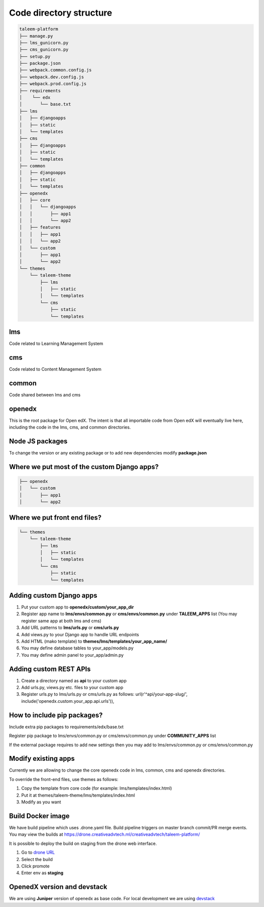 ************************
Code directory structure
************************

.. code-block:: raw

    taleem-platform
    ├── manage.py
    ├── lms_gunicorn.py
    ├── cms_gunicorn.py
    ├── setup.py
    ├── package.json
    ├── webpack.common.config.js
    ├── webpack.dev.config.js
    ├── webpack.prod.config.js
    ├── requirements
    │    └── edx
    │       └── base.txt
    ├── lms
    │   ├── djangoapps
    │   ├── static
    │   └── templates
    ├── cms
    │   ├── djangoapps
    │   ├── static
    │   └── templates
    ├── common
    │   ├── djangoapps
    │   ├── static
    │   └── templates
    ├── openedx
    │   ├── core
    │   │   └── djangoapps
    │   │       ├── app1
    │   │       └── app2
    │   ├── features
    │   │   ├── app1
    │   │   └── app2
    │   └── custom
    │       ├── app1
    │       └── app2
    └── themes
        └── taleem-theme
            ├── lms
            │   ├── static
            │   └── templates
            └── cms
                ├── static
                └── templates


lms
---
Code related to Learning Management System

cms
---
Code related to Content Management System

common
------
Code shared between lms and cms

openedx
-------
This is the root package for Open edX. The intent is that all importable code
from Open edX will eventually live here, including the code in the lms, cms,
and common directories.

Node JS packages
----------------
To change the version or any existing package or to add new dependencies modify **package.json**

Where we put most of the custom Django apps?
--------------------------------------------

.. code-block:: raw

    ├── openedx
    │   └── custom
    │       ├── app1
    │       └── app2

Where we put front end files?
-----------------------------

.. code-block:: raw

    └── themes
        └── taleem-theme
            ├── lms
            │   ├── static
            │   └── templates
            └── cms
                ├── static
                └── templates

Adding custom Django apps
-------------------------
1. Put your custom app to **openedx/custom/your_app_dir**
2. Register app name to **lms/envs/common.py** or
   **cms/envs/common.py** under **TALEEM_APPS** list
   (You may register same app at both lms and cms)
3. Add URL patterns to **lms/urls.py** or **cms/urls.py**
4. Add views.py to your Django app to handle URL endpoints
5. Add HTML (mako template) to **themes/lms/templates/your_app_name/**
6. You may define database tables to your_app/models.py
7. You may define admin panel to your_app/admin.py


Adding custom REST APIs
-----------------------
1. Create a directory named as **api** to your custom app
2. Add urls.py, views.py etc. files to your custom app
3. Register urls.py to lms/urls.py or cms/urls.py as follows:
   url(r'^api/your-app-slug/', include('openedx.custom.your_app.api.urls')),


How to include pip packages?
----------------------------
Include extra pip packages to requirements/edx/base.txt

Register pip package to lms/envs/common.py or cms/envs/common.py
under **COMMUNITY_APPS** list

If the external package requires to add new settings then
you may add to lms/envs/common.py or cms/envs/common.py

Modify existing apps
--------------------
Currently we are allowing to change the core openedx code in lms, common, cms and openedx directories.

To override the front-end files, use themes as follows:

1. Copy the template from core code (for example: lms/templates/index.html)
2. Put it at themes/taleem-theme/lms/templates/index.html
3. Modify as you want


Build Docker image
------------------
We have build pipeline which uses .drone.yaml file.
Build pipeline triggers on master branch commit/PR merge events.
You may view the builds at `<https://drone.creativeadvtech.ml/creativeadvtech/taleem-platform/>`_

It is possible to deploy the build on staging from the drone web interface.

1. Go to `drone URL <https://drone.creativeadvtech.ml/creativeadvtech/taleem-platform/>`_
2. Select the build
3. Click promote
4. Enter env as **staging**


OpenedX version and devstack
----------------------------
We are using **Juniper** version of openedx as base code.
For local development we are using `devstack <https://github.com/openedx/devstack>`_


